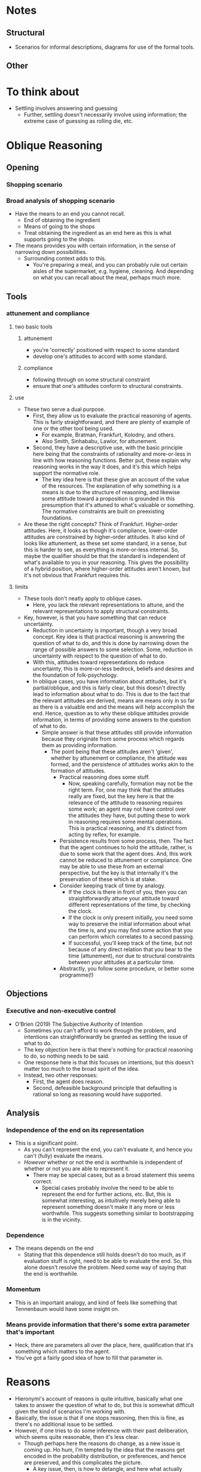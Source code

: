 #+Title:
#+Author: Ben Sparkes
#+email: bsparkes@stanford.edu
#+STARTUP: indent showeverything

* Notes

** Structural

- Scenarios for informal descriptions, diagrams for use of the formal tools.

** Other



* To think about

- Settling involves answering and guessing
  - Further, settling doesn't necessarily involve using information; the extreme case of guessing as rolling die, etc.

* Oblique Reasoning

** Opening

*** Shopping scenario

*** Broad analysis of shopping scenario

- Have the means to an end you cannot recall.
  - End of obtaining the ingredient
  - Means of going to the shops
  - Treat obtaining the ingredient as an end here as this is what supports going to the shops.
- The means provides you with certain information, in the sense of narrowing down possibilities.
  - Surrounding context adds to this.
    - You're preparing a meal, and you can probably rule out certain aisles of the supermarket, e.g. hygiene, cleaning.
      And depending on what you can recall about the meal, perhaps much more.

** Tools

*** attunement and compliance

**** two basic tools

***** attunement

- you're 'correctly' positioned with respect to some standard
- develop one's attitudes to accord with some standard.

***** compliance

- following through on some structural constraint
- ensure that one's attitudes conform to structural constraints.

**** use

- These two serve a dual purpose.
  - First, they allow us to evaluate the practical reasoning of agents.
    This is fairly straightforward, and there are plenty of example of one or the other tool being used.
    - For example, Bratman, Frankfurt, Kolodny, and others.
    - Also Smith, Sinhababu, Lawlor, for attunement.
  - Second, they have a descriptive use, with the basic principle here being that the constraints of rationality and more-or-less in line with how reasoning functions.
    Better put, these explain why reasoning works in the way it does, and it's this which helps support the normative role.
    - The key idea here is that these give an account of the value of the resources.
      The explanation of why something is a means is due to the structure of reasoning, and likewise some attitude toward a proposition is grounded in this presumption that it's attuned to what's valuable or something.
      The normative constraints are built on preexisting foundations.

- Are these the right concepts?
  Think of Frankfurt.
  Higher-order attitudes.
  Here, it looks as though it's compliance, lower-order attitudes are constrained by higher-order attitudes.
  It also kind of looks like attunement, as these set some standard, in a sense, but this is harder to see, as everything is more-or-less internal.
  So, maybe the qualifier should be that the standard is independent of what's available to you in your reasoning.
  This gives the possibility of a hybrid position, where higher-order attitudes aren't known, but it's not obvious that Frankfurt requires this.

**** limits

- These tools don't neatly apply to oblique cases.
  - Here, you lack the relevant representations to attune, and the relevant representations to apply structural constraints.
- Key, however, is that you have something that can reduce uncertainty.
  - Reduction in uncertainty is important, though a very broad concept.
    Key idea is that practical reasoning is answering the question of what to do, and this is done by narrowing down the range of possible answers to some selection.
    Some, reduction in uncertainty with respect to the question of what to do.
  - With this, attitudes toward representations do reduce uncertainty, this is more-or-less bedrock, beliefs and desires and the foundation of folk-psychology.
  - In oblique cases, you have information about attitudes, but it's partial/oblique, and this is fairly clear, but this doesn't directly lead to information about what to do.
    This is due to the fact that the relevant attitudes are derived, means are means only in so far as there is a valuable end and the means will help accomplish the end.
    Hence, question as to why these oblique attitudes provide information, in terms of providing some answers to the question of what to do.
    - Simple answer is that these attitudes still provide information because they originate from some process which regards them as providing information.
      - The point being that these attitudes aren't 'given', whether by attunement or compliance, the attitude was formed, and the persistence of attitudes works akin to the formation of attitudes.
        - Practical reasoning does some stuff.
          - Now, speaking carefully, formation may not be the right term.
            For, one may think that the attitudes really are fixed, but the key here is that the relevance of the attitude to reasoning requires some work; an agent may not have control over the attitudes they have, but putting these to work in reasoning requires some mental operations.
            This is practical reasoning, and it's distinct from acting by reflex, for example.
        - Persistence results from some process, then.
          The fact that the agent continues to hold the attitude, rather, is due to some work that the agent does.
          And, this work cannot be reduced to attunement or compliance.
          One may be able to use these from an external perspective, but the key is that internally it's the preservation of these which is at stake.
        - Consider keeping track of time by analogy.
          - If the clock is there in front of you, then you can straightforwardly attune your attitude toward different representations of the time, by checking the clock.
          - If the clock is only present initially, you need some way to preserve the initial information about what the time is, and you may find some action that you can perform which correlates to a second passing.
          - If successful, you'll keep track of the time, but not because of any direct relation that you bear to the time (attunement), nor due to structural constraints between your attitudes at a particular time.
        - Abstractly, you follow some procedure, or better some programme(!)
** Objections
*** Executive and non-executive control

- O’Brien (2019) The Subjective Authority of Intention
  - Sometimes you can't afford to work through the problem, and intentions can straightforwardly be granted as settling the issue of what to do.
  - The key objection here is that there's nothing for practical reasoning to do, so nothing needs to be said.
  - One response here is that this focuses on intentions, but this doesn't matter too much to the broad spirit of the idea.
  - Instead, two other responses:
    - First, the agent does reason.
    - Second, defeasible background principle that defaulting is rational so long as reasoning would have supported.


** Analysis

*** Independence of the end on its representation

- This is a significant point.
  - As you can't represent the end, you can't evaluate it, and hence you can't (fully) evaluate the means.
  - /However/ whether or not the end is worthwhile is independent of whether or not you are able to represent it.
    - There may be special cases, but as a broad statement this seems correct.
      - Special cases probably involve the need to be able to represent the end for further actions, etc.
        But, this is somewhat interesting, as intuitively merely being able to represent something doesn't make it any more or less worthwhile.
        This suggests something similar to bootstrapping is in the vicinity.


*** Dependence

- The means depends on the end
  - Stating that this dependence still holds doesn't do too much, as if evaluation stuff is right, need to be able to evaluate the end.
    So, this alone doesn't resolve the problem.
    Need some way of saying that the end is worthwhile.

*** Momentum

- This is an important analogy, and kind of feels like something that Tennenbaum would have some insight on.


*** Means provide information that there's some extra parameter that's important

- Heck, there are parameters all over the place, here, qualification that it's something which matters to the agent.
- You've got a fairly good idea of how to fill that parameter in.

* Reasons

- Hieronymi's account of reasons is quite intuitive, basically what one takes to answer the question of what to do, but this is somewhat difficult given the kind of scenarios I'm working with.
- Basically, the issue is that if one stops reasoning, then this is fine, as there's no additional issue to be settled.
- However, if one tries to do some inference with their past deliberation, which seems quite reasonable, then it's less clear.
  - Though perhaps here the reasons do change, as a new issue is coming up.
    Ho hum, I'm tempted by the idea that the reasons get encoded in the probability distribution, or preferences, and hence are preserved, and this complicates the picture.
    - A key issue, then, is how to detangle, and here what actually goes on in an agent's deliberation makes a difference, and this is all quite familiar from problems of justification.
      Though, it's not quite so problematic, as if the agent starts with something like a flat distribution, or comes to some kind of unique equilibrium, then things aren't so difficult.
      In both cases, the prior distribution is doing no real work.
- *This kind of thought might hook with Krista's paper about coming to recognise desires through reasoning*.


* Model

** Decision theory

- If you've calculated expected utility, you have some probability distribution over acts, and if there's no more reasoning to be done, then you don't need to do anything more than follow the distribution to maximise expected utility.
- Hence, this provides a solution.
  In the shopping case, you need to keep going until you're able to figure some way to represent the collapsed alternatives.


** Reconsideration

- Following the basic model, in which you stop 'deliberating' and coast on probabilities, the key problem seems to be reconsideration.
  That is, when should one start to deliberate again.
  - I don't think there's a good answer to this, in that there are too many things which might seem plausible.
    So perhaps it's better to say that there's no /unique/ or /default/ answer.
  - Still, what's needed isn't an answer, but an account of how this goes down.


** Lack of an attitude

- A key part of the argument here should be that there's no additional attitude that can be made use of.
  For example, in the standard intention case, questions about reconsideration amount to questions about the persistence of the attitude of intention.
  If there were something similar in this case, then perhaps some strong parallels could be drawn.
  - It doesn't seem obvious that this kind of approach is impossible.
    - However, whatever the attitude is, it will be different from intention, as this merely narrows down the options you'll consider, and allows deliberation to continue within this restricted class.
      Hence, if one does want to go with an attitude, it will be different.

- Potential argument against is that attitudes are propositional; they're directed toward something, whereas here it's a freeze on the structure of the landscape.
  However, intentions look like this too, they can be seen as fixing the landscape to be a certain way.
  Perhaps it could be said that there's still something different here, as there's still deliberation with intention.
  This might be the key.
  - With intention, one fixes some background constraints and then proceeds as normal.
  - Here, however, the inability to see what's worthwhile doesn't do anything particularly unique, there are many things that /could/ be done.
    - For example, coasting, defaulting, guessing, sampling, etc.
      All of these things in some way seem plausible depending on the context, but it doesn't seem as though one attitude is going to be able to encompass this wide variety of possibilities.
      This isn't a conclusive argument, but if attitudes are identified by their functional role, then some functional role needs to be established, and it doesn't seem as though this is functional, at least not without parameterising whatever attitude is taken beyond other attitudes.
      - Of course, maybe this shows that there are simply /many/ different attitudes in play, but then they seem to flow into one another, or at least might.
        If so, then even if some way of describing what's going on terms of attitudes seems possible, it doesn't seem as though these attitudes are going to be similar enough to those we are familiar with, and hence there are no quick conclusions that can be drawn from what has been done with these attitudes we do seem to have an understanding of.

'I don't have the surgical hand of a well trained practical theoretician required to provide a convincing example of how this strategy may be carried out.'
- Objection:
  1. Many things seem plausible
  2. These cannot be captured by a single attitude
  3. If multiple attitudes, then the ability to flow between these seems uncharacteristic
  4. So, existing understanding would need to be enriched.
- The conclusion is simply that this isn't straightforward.
- This doesn't really rely on one's ability to introspect, etc.
- Hm, counterargument is that coasting is one thing, anything else another, and once you've settled on one approach, then you've got some kind of attitude.
  Basically, some functional profile is settled, but a functional profile isn't the same as an attitude.
  Something about aleif here, and things like this.
  Functional profiles don't always lead to attitudes, etc.


* Applications

** Temptation

- Idea here is that if you've set up your act distribution, then going back and revising this to what you're able to evaluate as worthwhile might skew things for the worse.
- This gives a slightly different perspective on temptation, compared to Bratman's way of putting things, at least, as now one doesn't need to assume that there's a change in preference, rather one only needs to assume that the information available to the agent is going to be somewhat misleading.



* Deliberation

- The key to understanding how to avoid the bootstrapping charge lies, I suggest, not in how we characterize commitment to a rule, but in what story we can tell about what drives or motivates the commitment. And here it will prove useful to return and explore one paradigm case of rule-guided choice—namely situations in which the utilization of a rule of nondeliberation (i.e., a rule of nondeliberative nonreconsideration) serves to reduce decision-making costs. I noted above that Raz’s exclusionary reasons approach can be illustrated by this kind of case. The argument was that if this were just a ﬁrst-order reason not to deliberate, then the only way of knowing if this reason were outweighed in a given context would be to consider all of the ﬁrst-order reasons for action, that is, to deliberate—but that would defeat the very purpose of the rule of nondeliberation.
  The argument, then, is that there is a cost-savings consideration that drives the commitment, savings that cannot be achieved except by not being disposed to reconsider continually the pros and cons of applying the rule in each subsequent case that arises.

  (Mele, Rawling (2004) The Oxford Handbook of Rationality, 231)


- I don’t have to ask myself why I am walking to the shops, if my reason for doing so is to buy a hammer. (If I do have to ask myself, and no answer can be found, my action has become detached from reasons; I am doing it aimlessly, if I am doing it intentionally at all.)

  (Setiya (2007) Reasons without Rationalism, 40)

  - *A horse!*
